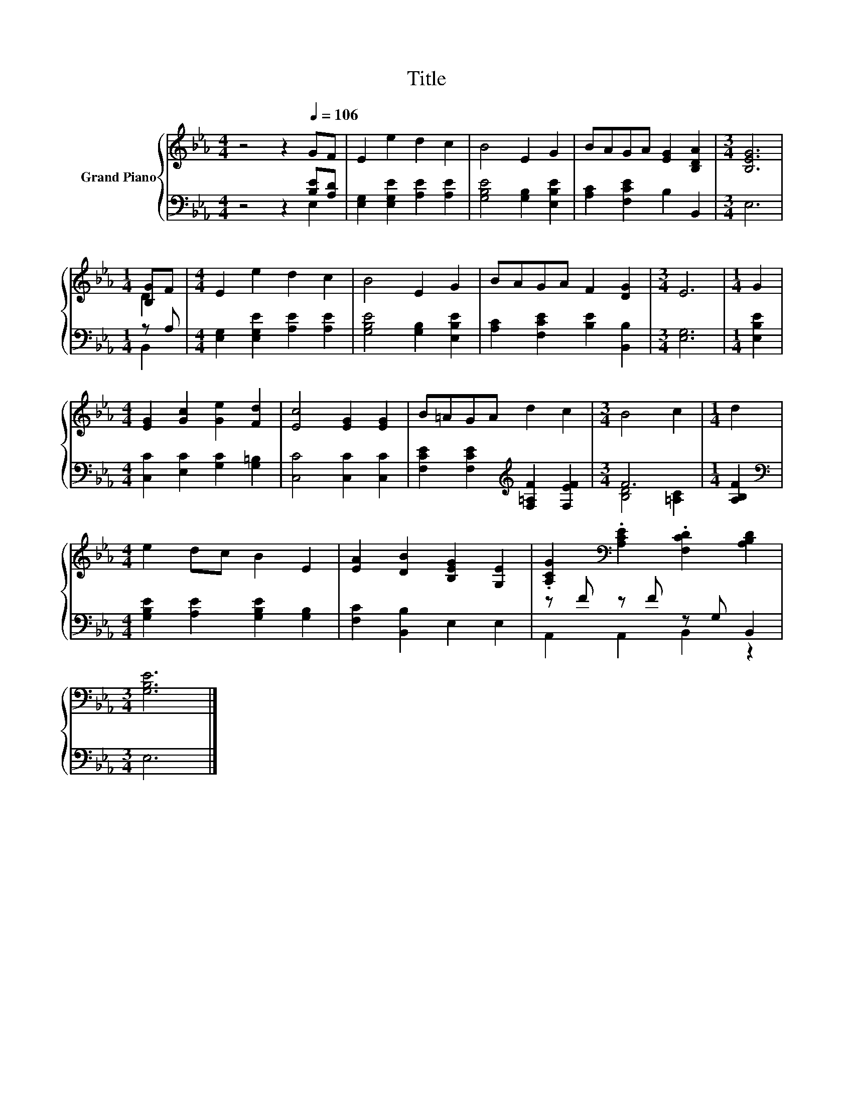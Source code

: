 X:1
T:Title
%%score { ( 1 4 ) | ( 2 3 ) }
L:1/8
M:4/4
K:Eb
V:1 treble nm="Grand Piano"
V:4 treble 
V:2 bass 
V:3 bass 
V:1
 z4 z2[Q:1/4=106] GF | E2 e2 d2 c2 | B4 E2 G2 | BAGA [EG]2 [B,DA]2 |[M:3/4] [B,EG]6 | %5
[M:1/4] [B,G]F |[M:4/4] E2 e2 d2 c2 | B4 E2 G2 | BAGA F2 [DG]2 |[M:3/4] E6 |[M:1/4] G2 | %11
[M:4/4] [EG]2 [Gc]2 [Ge]2 [Fd]2 | [Ec]4 [EG]2 [EG]2 | B=AGA d2 c2 |[M:3/4] B4 c2 |[M:1/4] d2 | %16
[M:4/4] e2 dc B2 E2 | [EA]2 [DB]2 [B,EG]2 [G,E]2 | .[A,CG]2[K:bass] .[A,CE]2 .[F,CD]2 [A,B,D]2 | %19
[M:3/4] [G,B,E]6 |] %20
V:2
 z4 z2 [B,E][A,D] | [E,G,]2 [E,G,E]2 [A,E]2 [A,E]2 | [G,B,E]4 [G,B,]2 [E,B,E]2 | %3
 [A,C]2 [F,CE]2 B,2 B,,2 |[M:3/4] E,6 |[M:1/4] z A, |[M:4/4] [E,G,]2 [E,G,E]2 [A,E]2 [A,E]2 | %7
 [G,B,E]4 [G,B,]2 [E,B,E]2 | [A,C]2 [F,CE]2 [B,E]2 [B,,B,]2 |[M:3/4] [E,G,]6 |[M:1/4] [E,B,E]2 | %11
[M:4/4] [C,C]2 [E,C]2 [G,C]2 [G,=B,]2 | [C,C]4 [C,C]2 [C,C]2 | %13
 [F,CE]2 [F,CE]2[K:treble] [F,=A,F]2 [F,EF]2 |[M:3/4] F6 |[M:1/4] [A,B,F]2 | %16
[M:4/4][K:bass] [G,B,E]2 [A,E]2 [G,B,E]2 [G,B,]2 | [F,C]2 [B,,B,]2 E,2 E,2 | z F z F z G, B,,2 | %19
[M:3/4] E,6 |] %20
V:3
 z4 z2 E,2 | x8 | x8 | x8 |[M:3/4] x6 |[M:1/4] B,,2 |[M:4/4] x8 | x8 | x8 |[M:3/4] x6 |[M:1/4] x2 | %11
[M:4/4] x8 | x8 | x4[K:treble] x4 |[M:3/4] [B,D]4 [=A,C]2 |[M:1/4] x2 |[M:4/4][K:bass] x8 | x8 | %18
 A,,2 A,,2 B,,2 z2 |[M:3/4] x6 |] %20
V:4
 x8 | x8 | x8 | x8 |[M:3/4] x6 |[M:1/4] D2 |[M:4/4] x8 | x8 | x8 |[M:3/4] x6 |[M:1/4] x2 | %11
[M:4/4] x8 | x8 | x8 |[M:3/4] x6 |[M:1/4] x2 |[M:4/4] x8 | x8 | x2[K:bass] x6 |[M:3/4] x6 |] %20

